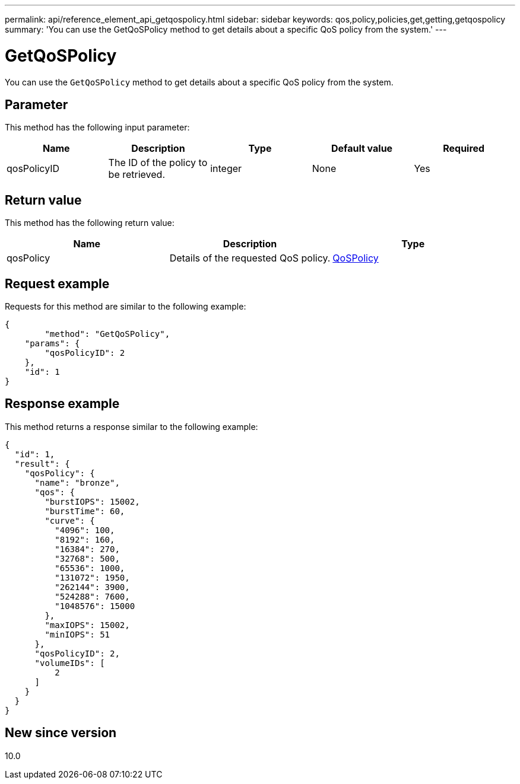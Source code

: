 ---
permalink: api/reference_element_api_getqospolicy.html
sidebar: sidebar
keywords: qos,policy,policies,get,getting,getqospolicy
summary: 'You can use the GetQoSPolicy method to get details about a specific QoS policy from the system.'
---

= GetQoSPolicy
:icons: font
:imagesdir: ../media/

[.lead]
You can use the `GetQoSPolicy` method to get details about a specific QoS policy from the system.

== Parameter

This method has the following input parameter:

[options="header"]
|===
|Name |Description |Type |Default value |Required
a|
qosPolicyID
a|
The ID of the policy to be retrieved.
a|
integer
a|
None
a|
Yes
|===

== Return value

This method has the following return value:

[options="header"]
|===
|Name |Description |Type
a|
qosPolicy
a|
Details of the requested QoS policy.
a|
xref:reference_element_api_qospolicy.adoc[QoSPolicy]
|===

== Request example

Requests for this method are similar to the following example:

----
{
	"method": "GetQoSPolicy",
    "params": {
    	"qosPolicyID": 2
    },
    "id": 1
}
----

== Response example

This method returns a response similar to the following example:

----
{
  "id": 1,
  "result": {
    "qosPolicy": {
      "name": "bronze",
      "qos": {
        "burstIOPS": 15002,
        "burstTime": 60,
        "curve": {
          "4096": 100,
          "8192": 160,
          "16384": 270,
          "32768": 500,
          "65536": 1000,
          "131072": 1950,
          "262144": 3900,
          "524288": 7600,
          "1048576": 15000
        },
        "maxIOPS": 15002,
        "minIOPS": 51
      },
      "qosPolicyID": 2,
      "volumeIDs": [
          2
      ]
    }
  }
}
----

== New since version

10.0
